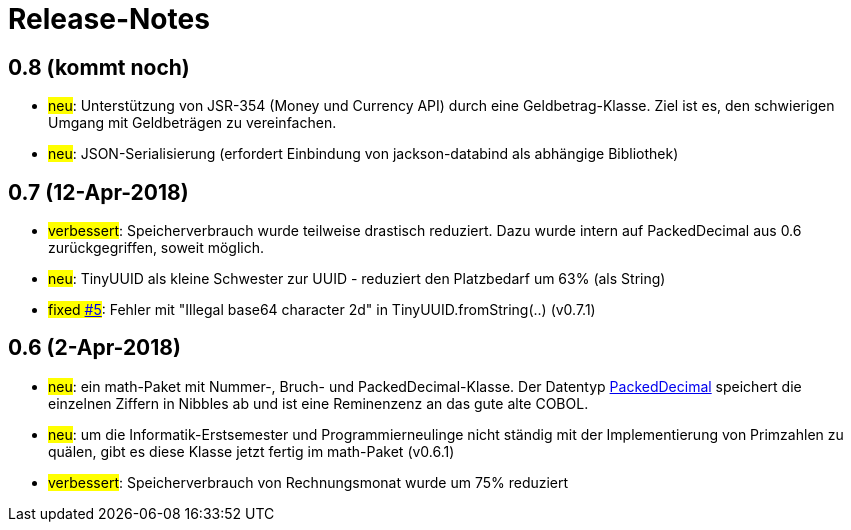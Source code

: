 = Release-Notes



== 0.8 (kommt noch)

* #neu#: Unterstützung von JSR-354 (Money und Currency API) durch eine Geldbetrag-Klasse.
  Ziel ist es, den schwierigen Umgang mit Geldbeträgen zu vereinfachen.
* #neu#: JSON-Serialisierung (erfordert Einbindung von jackson-databind als abhängige Bibliothek)



== 0.7 (12-Apr-2018)

* #verbessert#: Speicherverbrauch wurde teilweise drastisch reduziert.
  Dazu wurde intern auf PackedDecimal aus 0.6 zurückgegriffen, soweit möglich.
* #neu#: TinyUUID als kleine Schwester zur UUID - reduziert den Platzbedarf um 63% (als String)
* #fixed https://github.com/oboehm/jfachwert/issues/5[#5]#: Fehler mit "Illegal base64 character 2d" in TinyUUID.fromString(..) (v0.7.1)



== 0.6 (2-Apr-2018)

* #neu#: ein math-Paket mit Nummer-, Bruch- und PackedDecimal-Klasse.
  Der Datentyp http://acc-gmbh.com/dochtml/Datentypen4.html[PackedDecimal] speichert die einzelnen Ziffern in Nibbles ab
  und ist eine Reminenzenz an das gute alte COBOL.
* #neu#: um die Informatik-Erstsemester und Programmierneulinge nicht ständig mit der Implementierung von Primzahlen zu quälen,
  gibt es diese Klasse jetzt fertig im math-Paket (v0.6.1)
* #verbessert#: Speicherverbrauch von Rechnungsmonat wurde um 75% reduziert

